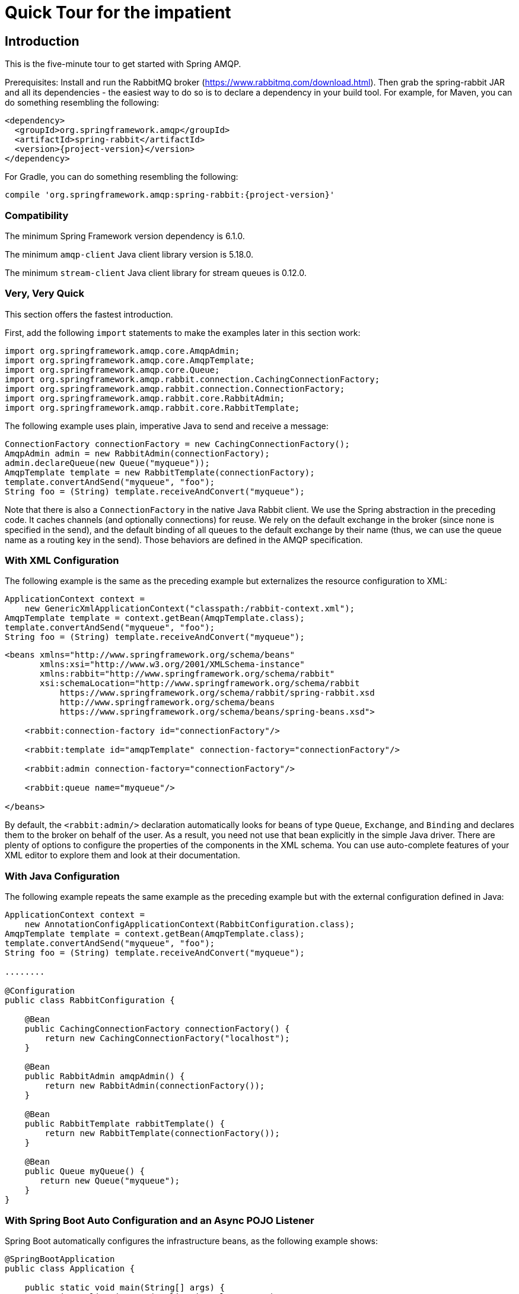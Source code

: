 [[quick-tour]]
= Quick Tour for the impatient

[[introduction]]
== Introduction

This is the five-minute tour to get started with Spring AMQP.

Prerequisites: Install and run the RabbitMQ broker (https://www.rabbitmq.com/download.html[https://www.rabbitmq.com/download.html]).
Then grab the spring-rabbit JAR and all its dependencies - the easiest way to do so is to declare a dependency in your build tool.
For example, for Maven, you can do something resembling the following:

====
[source,xml,subs="+attributes"]
----
<dependency>
  <groupId>org.springframework.amqp</groupId>
  <artifactId>spring-rabbit</artifactId>
  <version>{project-version}</version>
</dependency>
----
====

For Gradle, you can do something resembling the following:

====
[source,groovy,subs="+attributes"]
----
compile 'org.springframework.amqp:spring-rabbit:{project-version}'
----
====

[[compatibility]]
=== Compatibility

The minimum Spring Framework version dependency is 6.1.0.

The minimum `amqp-client` Java client library version is 5.18.0.

The minimum `stream-client` Java client library for stream queues is 0.12.0.

[[very-very-quick]]
=== Very, Very Quick

This section offers the fastest introduction.

First, add the following `import` statements to make the examples later in this section work:

====
[source, java]
----
import org.springframework.amqp.core.AmqpAdmin;
import org.springframework.amqp.core.AmqpTemplate;
import org.springframework.amqp.core.Queue;
import org.springframework.amqp.rabbit.connection.CachingConnectionFactory;
import org.springframework.amqp.rabbit.connection.ConnectionFactory;
import org.springframework.amqp.rabbit.core.RabbitAdmin;
import org.springframework.amqp.rabbit.core.RabbitTemplate;
----
====

The following example uses plain, imperative Java to send and receive a message:

====
[source,java]
----
ConnectionFactory connectionFactory = new CachingConnectionFactory();
AmqpAdmin admin = new RabbitAdmin(connectionFactory);
admin.declareQueue(new Queue("myqueue"));
AmqpTemplate template = new RabbitTemplate(connectionFactory);
template.convertAndSend("myqueue", "foo");
String foo = (String) template.receiveAndConvert("myqueue");
----
====

Note that there is also a `ConnectionFactory` in the native Java Rabbit client.
We use the Spring abstraction in the preceding code.
It caches channels (and optionally connections) for reuse.
We rely on the default exchange in the broker (since none is specified in the send), and the default binding of all queues to the default exchange by their name (thus, we can use the queue name as a routing key in the send).
Those behaviors are defined in the AMQP specification.

[[with-xml-configuration]]
=== With XML Configuration

The following example is the same as the preceding example but externalizes the resource configuration to XML:

====
[source,java]
----
ApplicationContext context =
    new GenericXmlApplicationContext("classpath:/rabbit-context.xml");
AmqpTemplate template = context.getBean(AmqpTemplate.class);
template.convertAndSend("myqueue", "foo");
String foo = (String) template.receiveAndConvert("myqueue");
----

[source,xml]
----
<beans xmlns="http://www.springframework.org/schema/beans"
       xmlns:xsi="http://www.w3.org/2001/XMLSchema-instance"
       xmlns:rabbit="http://www.springframework.org/schema/rabbit"
       xsi:schemaLocation="http://www.springframework.org/schema/rabbit
           https://www.springframework.org/schema/rabbit/spring-rabbit.xsd
           http://www.springframework.org/schema/beans
           https://www.springframework.org/schema/beans/spring-beans.xsd">

    <rabbit:connection-factory id="connectionFactory"/>

    <rabbit:template id="amqpTemplate" connection-factory="connectionFactory"/>

    <rabbit:admin connection-factory="connectionFactory"/>

    <rabbit:queue name="myqueue"/>

</beans>
----
====

By default, the `<rabbit:admin/>` declaration automatically looks for beans of type `Queue`, `Exchange`, and `Binding` and declares them to the broker on behalf of the user.
As a result, you need not use that bean explicitly in the simple Java driver.
There are plenty of options to configure the properties of the components in the XML schema.
You can use auto-complete features of your XML editor to explore them and look at their documentation.

[[with-java-configuration]]
=== With Java Configuration

The following example repeats the same example as the preceding example but with the external configuration defined in Java:

====
[source,java]
----
ApplicationContext context =
    new AnnotationConfigApplicationContext(RabbitConfiguration.class);
AmqpTemplate template = context.getBean(AmqpTemplate.class);
template.convertAndSend("myqueue", "foo");
String foo = (String) template.receiveAndConvert("myqueue");

........

@Configuration
public class RabbitConfiguration {

    @Bean
    public CachingConnectionFactory connectionFactory() {
        return new CachingConnectionFactory("localhost");
    }

    @Bean
    public RabbitAdmin amqpAdmin() {
        return new RabbitAdmin(connectionFactory());
    }

    @Bean
    public RabbitTemplate rabbitTemplate() {
        return new RabbitTemplate(connectionFactory());
    }

    @Bean
    public Queue myQueue() {
       return new Queue("myqueue");
    }
}
----
====

[[with-spring-boot-auto-configuration-and-an-async-pojo-listener]]
=== With Spring Boot Auto Configuration and an Async POJO Listener

Spring Boot automatically configures the infrastructure beans, as the following example shows:

====
[source, java]
----
@SpringBootApplication
public class Application {

    public static void main(String[] args) {
        SpringApplication.run(Application.class, args);
    }

    @Bean
    public ApplicationRunner runner(AmqpTemplate template) {
        return args -> template.convertAndSend("myqueue", "foo");
    }

    @Bean
    public Queue myQueue() {
        return new Queue("myqueue");
    }

    @RabbitListener(queues = "myqueue")
    public void listen(String in) {
        System.out.println(in);
    }

}
----
====
